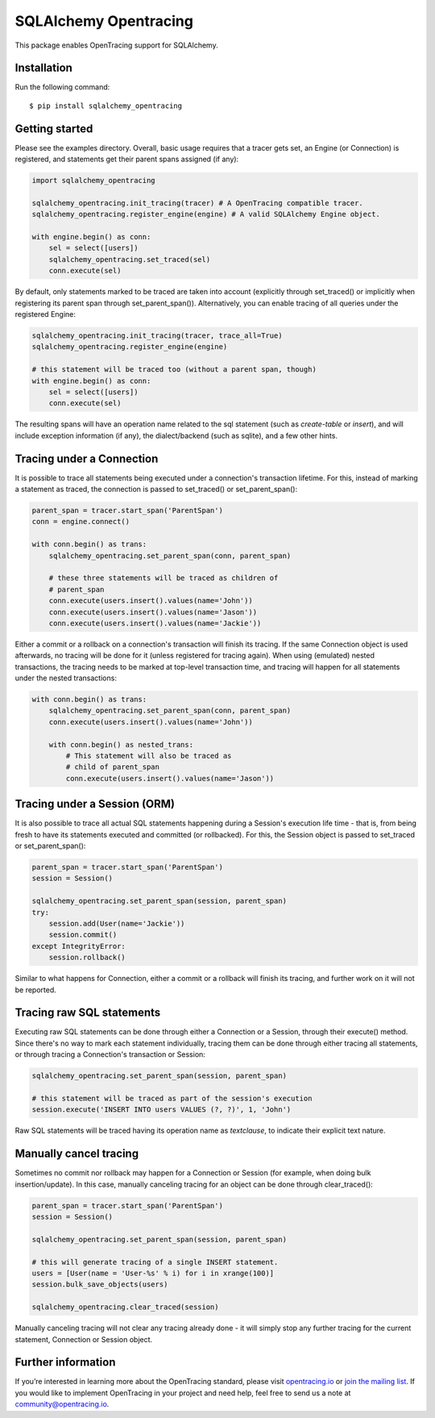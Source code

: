 ######################
SQLAlchemy Opentracing
######################

This package enables OpenTracing support for SQLAlchemy.

Installation
============

Run the following command::

    $ pip install sqlalchemy_opentracing

Getting started
===============

Please see the examples directory. Overall, basic usage requires that a tracer gets set, an Engine (or Connection) is registered, and statements get their parent spans assigned (if any):

.. code-block:: python

    import sqlalchemy_opentracing

    sqlalchemy_opentracing.init_tracing(tracer) # A OpenTracing compatible tracer.
    sqlalchemy_opentracing.register_engine(engine) # A valid SQLAlchemy Engine object.

    with engine.begin() as conn:
        sel = select([users])
        sqlalchemy_opentracing.set_traced(sel)
        conn.execute(sel)

By default, only statements marked to be traced are taken into account (explicitly through set_traced() or implicitly when registering its parent span through set_parent_span()). Alternatively, you can enable tracing of all queries under the registered Engine:

.. code-block:: python

    sqlalchemy_opentracing.init_tracing(tracer, trace_all=True)
    sqlalchemy_opentracing.register_engine(engine)

    # this statement will be traced too (without a parent span, though)
    with engine.begin() as conn:
        sel = select([users])
        conn.execute(sel)

The resulting spans will have an operation name related to the sql statement (such as `create-table` or `insert`), and will include exception information (if any), the dialect/backend (such as sqlite), and a few other hints.

Tracing under a Connection
===========================

It is possible to trace all statements being executed under a connection's transaction lifetime. For this, instead of marking a statement as traced, the connection is passed to set_traced() or set_parent_span():

.. code-block:: python

    parent_span = tracer.start_span('ParentSpan')
    conn = engine.connect()

    with conn.begin() as trans:
        sqlalchemy_opentracing.set_parent_span(conn, parent_span)

        # these three statements will be traced as children of
        # parent_span
        conn.execute(users.insert().values(name='John'))
        conn.execute(users.insert().values(name='Jason'))
        conn.execute(users.insert().values(name='Jackie'))

Either a commit or a rollback on a connection's transaction will finish its tracing. If the same Connection object is used afterwards, no tracing will be done for it (unless registered for tracing again). When using (emulated) nested transactions, the tracing needs to be marked at top-level transaction time, and tracing will happen for all statements under the nested transactions:

.. code-block:: python

    with conn.begin() as trans:
        sqlalchemy_opentracing.set_parent_span(conn, parent_span)
        conn.execute(users.insert().values(name='John'))

        with conn.begin() as nested_trans:
            # This statement will also be traced as
            # child of parent_span
            conn.execute(users.insert().values(name='Jason'))


Tracing under a Session (ORM)
=============================

It is also possible to trace all actual SQL statements happening during a Session's execution life time - that is, from being fresh to have its statements executed and committed (or rollbacked). For this, the Session object is passed to set_traced or set_parent_span():

.. code-block:: python

    parent_span = tracer.start_span('ParentSpan')
    session = Session()

    sqlalchemy_opentracing.set_parent_span(session, parent_span)
    try:
        session.add(User(name='Jackie'))
        session.commit()
    except IntegrityError:
        session.rollback()

Similar to what happens for Connection, either a commit or a rollback will finish its tracing, and further work on it will not be reported.

Tracing raw SQL statements
==========================

Executing raw SQL statements can be done through either a Connection or a Session, through their execute() method. Since there's no way to mark each statement individually, tracing them can be done through either tracing all statements, or through tracing a Connection's transaction or Session:

.. code-block:: python

    sqlalchemy_opentracing.set_parent_span(session, parent_span)

    # this statement will be traced as part of the session's execution
    session.execute('INSERT INTO users VALUES (?, ?)', 1, 'John')


Raw SQL statements will be traced having its operation name as `textclause`, to indicate their explicit text nature.

Manually cancel tracing
=======================

Sometimes no commit nor rollback may happen for a Connection or Session (for example, when doing bulk insertion/update). In this case, manually canceling tracing for an object can be done through clear_traced():

.. code-block:: python

    parent_span = tracer.start_span('ParentSpan')
    session = Session()

    sqlalchemy_opentracing.set_parent_span(session, parent_span)

    # this will generate tracing of a single INSERT statement.
    users = [User(name = 'User-%s' % i) for i in xrange(100)]
    session.bulk_save_objects(users)

    sqlalchemy_opentracing.clear_traced(session)

Manually canceling tracing will not clear any tracing already done - it will simply stop any further tracing for the current statement, Connection or Session object.

Further information
===================

If you’re interested in learning more about the OpenTracing standard, please visit `opentracing.io`_ or `join the mailing list`_. If you would like to implement OpenTracing in your project and need help, feel free to send us a note at `community@opentracing.io`_.

.. _opentracing.io: http://opentracing.io/
.. _join the mailing list: http://opentracing.us13.list-manage.com/subscribe?u=180afe03860541dae59e84153&id=19117aa6cd
.. _community@opentracing.io: community@opentracing.io


